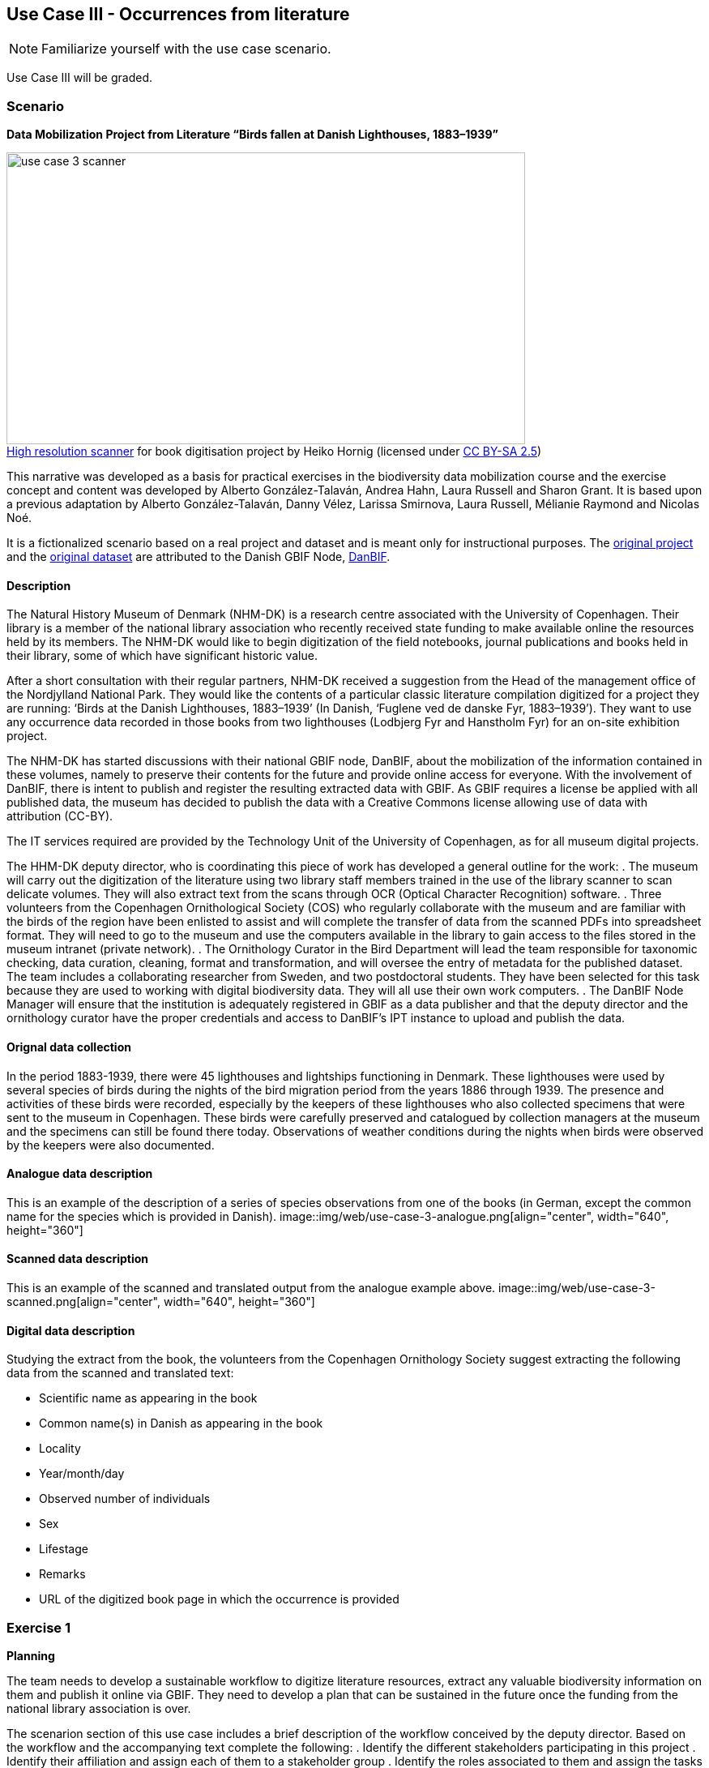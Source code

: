 [multipage-level=2]

== Use Case III - Occurrences from literature
[NOTE.activity]
Familiarize yourself with the use case scenario.

Use Case III will be graded.

=== Scenario
*Data Mobilization Project from Literature “Birds fallen at Danish Lighthouses, 1883–1939”*

:figure-caption!:
.https://upload.wikimedia.org/wikipedia/commons/b/bc/Wikimedia_Rechenbuchdigitalisierung_2006-05-24_01.JPG[High resolution scanner] for book digitisation project by Heiko Hornig (licensed under https://creativecommons.org/licenses/by-sa/2.5/deed.en[CC BY-SA 2.5])
image::img/web/use-case-3-scanner.png[align="center", width="640", height="360"]

This narrative was developed as a basis for practical exercises in the biodiversity data mobilization course and the exercise concept and content was developed by Alberto González-Talaván, Andrea Hahn, Laura Russell and Sharon Grant. 
It is based upon a previous adaptation by Alberto González-Talaván, Danny Vélez, Larissa Smirnova, Laura Russell, Mélianie Raymond and Nicolas Noé. 

It is a fictionalized scenario based on a real project and dataset and is meant only for instructional purposes. 
The https://danbif.dk/se-eksempler/fyrfaldne-fugle/[original project] and the https://www.gbif.org/dataset/ad331dcc-d0fa-4816-b1e6-d36f9f899c49[original dataset] are attributed to the Danish GBIF Node, https://danbif.dk/[DanBIF].

==== Description

The Natural History Museum of Denmark (NHM-DK) is a research centre associated with the University of Copenhagen. 
Their library is a member of the national library association who recently received state funding to make available online the resources held by its members.
The NHM-DK would like to begin digitization of the field notebooks, journal publications and books held in their library, some of which have significant historic value.

After a short consultation with their regular partners, NHM-DK received a suggestion from the Head of the management office of the Nordjylland National Park. 
They would like the contents of a particular classic literature compilation digitized for a project they are running: ‘Birds at the Danish Lighthouses, 1883–1939’ (In Danish, ‘Fuglene ved de danske Fyr, 1883–1939’). 
They want to use any occurrence data recorded in those books from two lighthouses (Lodbjerg Fyr and Hanstholm Fyr) for an on-site exhibition project.
 
The NHM-DK has started discussions with their national GBIF node, DanBIF, about the mobilization of the information contained in these volumes, namely to preserve their contents for the future and provide online access for everyone.
With the involvement of DanBIF, there is intent to publish and register the resulting extracted data with GBIF.
As GBIF requires a license be applied with all published data, the museum has decided to publish the data with a Creative Commons license allowing use of data with attribution (CC-BY).

The IT services required are provided by the Technology Unit of the University of Copenhagen, as for all museum digital projects. 

The HHM-DK deputy director, who is coordinating this piece of work has developed a general outline for the work:
. The museum will carry out the digitization of the literature using two library staff members trained in the use of the library scanner to scan delicate volumes.
They will also extract text from the scans through OCR (Optical Character Recognition) software.
. Three volunteers from the Copenhagen Ornithological Society (COS) who regularly collaborate with the museum and are familiar with the birds of the region have been enlisted to assist and will complete the transfer of data from the scanned PDFs into spreadsheet format.
They will need to go to the museum and use the computers available in the library to gain access to the files stored in the museum intranet (private network).
. The Ornithology Curator in the Bird Department will lead the team responsible for taxonomic checking, data curation, cleaning, format and transformation, and will oversee the entry of metadata for the published dataset.
The team includes a collaborating researcher from Sweden, and two postdoctoral students.
They have been selected for this task because they are used to working with digital biodiversity data.
They will all use their own work computers. 
. The DanBIF Node Manager will ensure that the institution is adequately registered in GBIF as a data publisher and that the deputy director and the ornithology curator have the proper credentials and access to DanBIF’s IPT instance to upload and publish the data.

==== Orignal data collection

In the period 1883-1939, there were 45 lighthouses and lightships functioning in Denmark.
These lighthouses were used by several species of birds during the nights of the bird migration period from the years 1886 through 1939.
The presence and activities of these birds were recorded, especially by the keepers of these lighthouses who also collected specimens that were sent to the museum in Copenhagen.
These birds were carefully preserved and catalogued by collection managers at the museum and the specimens can still be found there today.
Observations of weather conditions during the nights when birds were observed by the keepers were also documented.

==== Analogue data description

This is an example of the description of a series of species observations from one of the books (in German, except the common name for the species which is provided in Danish).
image::img/web/use-case-3-analogue.png[align="center", width="640", height="360"]

==== Scanned data description

This is an example of the scanned and translated output from the analogue example above.
image::img/web/use-case-3-scanned.png[align="center", width="640", height="360"]

==== Digital data description

Studying the extract from the book, the volunteers from the Copenhagen Ornithology Society suggest extracting the following data from the scanned and translated text:

* Scientific name as appearing in the book
* Common name(s) in Danish as appearing in the book
* Locality
* Year/month/day
* Observed number of individuals
* Sex
* Lifestage
* Remarks
* URL of the digitized book page in which the occurrence is provided

=== Exercise 1

*Planning*

The team needs to develop a sustainable workflow to digitize literature resources, extract any valuable biodiversity information on them and publish it online via GBIF.
They need to develop a plan that can be sustained in the future once the funding from the national library association is over.
 
The scenarion section of this use case includes a brief description of the workflow conceived by the deputy director.
Based on the workflow and the accompanying text complete the following:
. Identify the different stakeholders participating in this project
. Identify their affiliation and assign each of them to a stakeholder group
. Identify the roles associated to them and assign the tasks for which they are currently responsible
. Perform a critical analysis of the workflow, identify potential risks and gaps, and suggest ways to improve the workflow, maximize the efficiency of the digitization project and produce data of the highest quality possible. 
. Use the exercise sheet to provide your answers.

=== Exercise 2

*Data capture*

The scans and character recognition (OCR) of the books have been completed.
Occurrence data must now be extracted from those sources and compiled in a spreadsheet format. 

The original data was in German and, to make it more widely useable when published online, the project manager would like to make it available in English. 

. Take the role of a volunteer charged with transforming the translated text into a spreadsheet as individual occurrences. The occurrences will need unique numbers assigned to them.  
. Create a sample spreadsheet using the data fields listed in Digital Data Description section of this use case and the original data found in Analog Data Description section, recorded by: Chr. Fr. Lütken. 
. Document your work using the exercise sheet.

TIP: In the examples used, the individual occurrences do not always contain data to complete all of the columns in the spreadsheet.

=== Exercise 3

*Data management*

Data has now been compiled into a spreadsheet format by the volunteers from the Copenhagen Ornithological Society. Taking the role of the Ornithology Curator in the Bird Department, you have been assigned the responsibility for data quality issues on the dataset.

Through retrospective georeferencing, coordinates have been added to the dataset along with the locality, but no other higher geography. Since all the observations were made in Denmark, continent and country can easily be added. 

Additionally, the scientific name was provided, but no other higher taxonomy was. Higher taxonomy can be derived utilizing software tools such as OpenRefine. You are also aware that there are typographic errors that were made by the digitizers.

. Download USE CASE 3 DL - Data File Cleaning
. Identify and correct any invalid years
. Verify and correct taxonomy
. Verify coordinates are correct for the two given localities.
Correct any that are not.
Coordinates should be in decimal format.
. Add any data for missing elements that can be derived using the available data
. Remember to keep the original information provided and document your changes and assumptions as part of the individual records and the metadata.

TIP: dataset should contain only years 1883-1939

=== Exercise 4

*Data publishing*

For this exercise, you will take the role of the person responsible for publishing the cleaned data online via the GBIF network.
You have been supplied with a multimedia file and an identification history file that should be published along with the observations.
The staff member in charge of data quality has provided cleaned datasets for you to publish.

. Download USE CASE 3 DL - Data Files Publishing from the elearning platform
. Use the exercise sheet to describe the steps you would perform to publish this dataset. 
. Use the previously provided IPT installation to publish the given dataset.

=== Exercise sheet

Download (MS Word, ?? MB)
